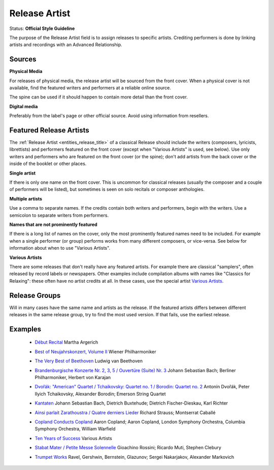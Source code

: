 .. MusicBrainz Documentation Project

.. https://musicbrainz.org/doc/Style/Classical/Release_Artist

Release Artist
==============

Status: **Official Style Guideline**

The purpose of the Release Artist field is to assign releases to specific artists. Crediting performers is done by linking artists and recordings with an Advanced Relationship.

Sources
-------

**Physical Media**

For releases of physical media, the release artist will be sourced from the front cover. When a physical cover is not available, find the featured writers and performers at a reliable online source.

The spine can be used if it should happen to contain more detail than the front cover.

**Digital media**

Preferably from the label's page or other official source. Avoid using information from resellers.

Featured Release Artists
------------------------

The :ref:`Release Artist <entities_release_title>` of a classical Release should include the writers (composers, lyricists, librettists) and performers featured on the front cover (except when "Various Artists" is used, see below). Use only writers and performers who are featured on the front cover (or the spine); don't add artists from the back cover or the inside of the booklet or other places.

**Single artist**

If there is only one name on the front cover. This is uncommon for classical releases (usually the composer and a couple of performers will be listed), but sometimes is seen on solo recitals or composer anthologies.

**Multiple artists**

Use a comma to separate names. If the credits contain both writers and performers, begin with the writers. Use a semicolon to separate writers from performers.

**Names that are not prominently featured**

If there is a long list of names on the cover, only the most prominently featured names need to be included. For example when a single performer (or group) performs works from many different composers, or vice-versa. See below for information about when to use "Various Artists".

**Various Artists**

There are some releases that don't really have any featured artists. For example there are classical "samplers", often released by record labels or newspapers. Other examples include compilation albums with names like "Classics for Relaxing": these often have no artist credits at all. In these cases, use the special artist `Various Artists <https://musicbrainz.org/artist/89ad4ac3-39f7-470e-963a-56509c546377>`_.


Release Groups
--------------

Will in many cases have the same name and artists as the release. If the featured artists differs between different releases in the same release group, try to find the most used version. If that fails, use the earliest release.


Examples
--------

   - `Début Recital <https://musicbrainz.org/release/5598dd88-5a14-4661-a9cc-fe37a5246028>`_ Martha Argerich

   .. newline between bullets

   - `Best of Neujahrskonzert, Volume II <https://musicbrainz.org/release/4c9a30f1-fead-4ed0-912d-347ff18df0f3>`_ Wiener Philharmoniker

   .. newline between bullets

   - `The Very Best of Beethoven <https://musicbrainz.org/release/0fa5e9f1-a4d0-46fc-aa9a-2655dee008ee>`_ Ludwig van Beethoven

   .. newline between bullets

   - `Brandenburgische Konzerte Nr. 2, 3, 5 / Ouvertüre (Suite) Nr. 3 <https://musicbrainz.org/release/8f2aff61-f59f-4b78-967b-2861ac303250>`_ Johann Sebastian Bach; Berliner Philharmoniker, Herbert von Karajan

   .. newline between bullets

   - `Dvořák: "American" Quartet / Tchaikovsky: Quartet no. 1 / Borodin: Quartet no. 2 <https://musicbrainz.org/release/ba355099-bdf0-4074-941b-c7990f8169ae>`_ Antonín Dvořák, Peter Ilyich Tchaikovsky, Alexander Borodin; Emerson String Quartet

   .. newline between bullets

   - `Kantaten <https://musicbrainz.org/release/b950a1d7-58db-4b7f-9c36-50d5a91b1393>`_ Johann Sebastian Bach, Dietrich Buxtehude; Dietrich Fischer-Dieskau, Karl Richter

   .. newline between bullets

   - `Ainsi parlait Zarathoustra / Quatre derniers Lieder <https://musicbrainz.org/release/b9c71fc4-4f13-4770-b4ba-7674b55216cb>`_ Richard Strauss; Montserrat Caballé

   .. newline between bullets

   - `Copland Conducts Copland <https://musicbrainz.org/release/4055e921-4f6a-4628-b083-4c0e9b19faed>`_ Aaron Copland; Aaron Copland, London Symphony Orchestra, Columbia Symphony Orchestra, William Warfield

   .. newline between bullets

   - `Ten Years of Success <https://musicbrainz.org/release/40f3d6d2-058d-43c4-8e7c-1ed0e352e4ba>`_ Various Artists

   .. newline between bullets

   - `Stabat Mater / Petite Messe Solennelle <https://musicbrainz.org/release/93e6028b-47b6-4d6f-8ed7-acd2647747cf>`_ Gioachino Rossini; Ricardo Muti, Stephen Clebury

   .. newline between bullets

   - `Trumpet Works <https://musicbrainz.org/release/32ca8c4a-2adc-4222-b5f4-325ef496bbf2>`_ Ravel, Gershwin, Bernstein, Glazunov; Sergei Nakarjakov, Alexander Markovich
